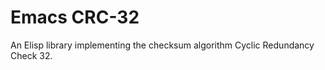 * Emacs CRC-32
:PROPERTIES:
  :CUSTOM_ID: emacs-crc-32
:END:
An Elisp library implementing the checksum algorithm Cyclic Redundancy Check 32.
